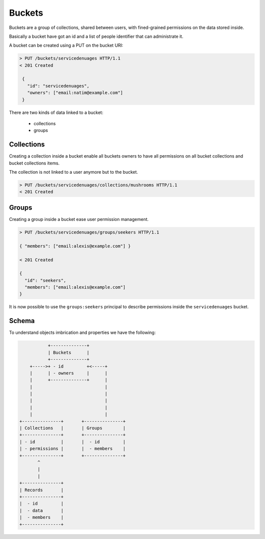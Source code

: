 Buckets
#######

Buckets are a group of collections, shared between users, with fined-grained
permissions on the data stored inside.

Basically a bucket have got an id and a list of people identifier that
can administrate it.

A bucket can be created using a PUT on the bucket URI:

.. code-block:: http

   > PUT /buckets/servicedenuages HTTP/1.1
   < 201 Created

    {
      "id": "servicedenuages",
      "owners": ["email:natim@example.com"]
    }


There are two kinds of data linked to a bucket:

 - collections
 - groups


Collections
===========

Creating a collection inside a bucket enable all buckets owners to
have all permissions on all bucket collections and bucket collections
items.

The collection is not linked to a user anymore but to the bucket.


.. code-block:: http

    > PUT /buckets/servicedenuages/collections/mushrooms HTTP/1.1
    < 201 Created


Groups
======

Creating a group inside a bucket ease user permission management.

.. code-block:: http

    > PUT /buckets/servicedenuages/groups/seekers HTTP/1.1

    { "members": ["email:alexis@example.com"] }

    < 201 Created

    {
      "id": "seekers",
      "members": ["email:alexis@example.com"]
    }

It is now possible to use the ``groups:seekers`` principal to describe
permissions inside the ``servicedenuages`` bucket.


Schema
======

To understand objects imbrication and properties we have the following:

.. code-block:: text

               +--------------+
               | Buckets      |
               +--------------+
        +----->+ - id         +<-----+
        |      | - owners     |      |
        |      +--------------+      |
        |                            |
        |                            |
        |                            |
        |                            |
        |                            |
    +---------------+       +---------------+
    | Collections   |       | Groups        |
    +---------------+       +---------------+
    | - id          |       |  - id         |
    | - permissions |       |  - members    |
    +---------------+       +---------------+
           ^
           |
           |
    +---------------+
    | Records       |
    +---------------+
    |  - id         |
    |  - data       |
    |  - members    |
    +---------------+
